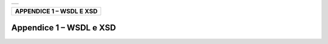 
+-----------------------------------------------------------------------+
| |AGID_logo_carta_intestata-02.png|                                    |
+-----------------------------------------------------------------------+

.. _APPENDICE1:

+------------------------------+
| **APPENDICE 1 – WSDL E XSD** |
+------------------------------+

Appendice 1 – WSDL e XSD
========================


.. |AGID_logo_carta_intestata-02.png| image:: media/header.png
   :width: 5.90551in
   :height: 1.30277in
